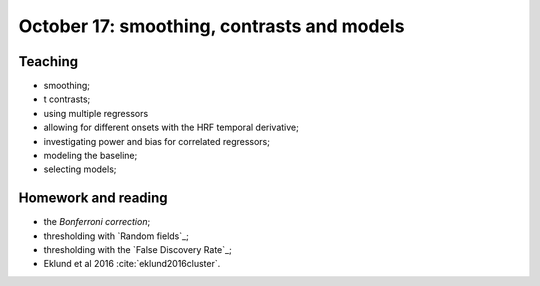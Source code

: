 ###########################################
October 17: smoothing, contrasts and models
###########################################

********
Teaching
********

* smoothing;
* t contrasts;
* using multiple regressors
* allowing for different onsets with the HRF temporal derivative;
* investigating power and bias for correlated regressors;
* modeling the baseline;
* selecting models;

********************
Homework and reading
********************

* the `Bonferroni correction`;
* thresholding with `Random fields`_;
* thresholding with the `False Discovery Rate`_;
* Eklund et al 2016 :cite:`eklund2016cluster`.
